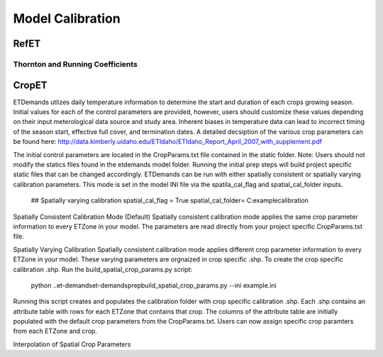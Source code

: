 .. _model-calibration:

Model Calibration
=================

.. _model-calibration-refet:

RefET
------

.. _model-calibration-refet-tr:

Thornton and Running Coefficients
^^^^^^^^^^^^^^^^^^^^^^^^^^^^^^^^^

.. _model-calibration-cropet:

CropET
------
ETDemands utlizes daily temperature information to determine the start and duration of each crops growing season. Initial values for each of the control parameters are provided, however, users should customize these values depending on their input meterological data source and study area. Inherent biases in temperature data can lead to incorrect timing of the season start, effective full cover, and termination dates. A detailed decsiption of the various crop parameters can be found here: http://data.kimberly.uidaho.edu/ETIdaho/ETIdaho_Report_April_2007_with_supplement.pdf

The initial control parameters are located in the CropParams.txt file contained in the static folder. Note: Users should not modify the statics files found in the etdemands model folder. Running the initial prep steps will build project specific static files that can be changed accordingly. ETDemands can be run with either spatially consistent or spatially varying calibration parameters. This mode is set in the model INI file via the spatila_cal_flag and spatial_cal_folder inputs.

  ## Spatially varying calibration
  spatial_cal_flag = True
  spatial_cal_folder= C:\example\calibration

Spatially Consistent Calibration Mode (Default)
Spatially consistent calibration mode applies the same crop parameter information to every ETZone in your model. The parameters are read directly from your project specific CropParams.txt file. 

Spatially Varying Calibration 
Spatially consistent calibration mode applies different crop parameter information to every ETZone in your model. These varying parameters are orgnaized in crop specific .shp. To create the crop specific calibration .shp. Run the build_spatial_crop_params.py script:
  python ..\et-demands\et-demands\prep\build_spatial_crop_params.py --ini example.ini 

Running this script creates and populates the calibration folder with crop specific calibration .shp. Each .shp contains an attribute table with rows for each ETZone that contains that crop. The columns of the attribute table are initially populated with the default crop parameters from the CropParams.txt. Users can now assign specific crop paramters from each ETZone and crop. 

Interpolation of Spatial Crop Parameters


